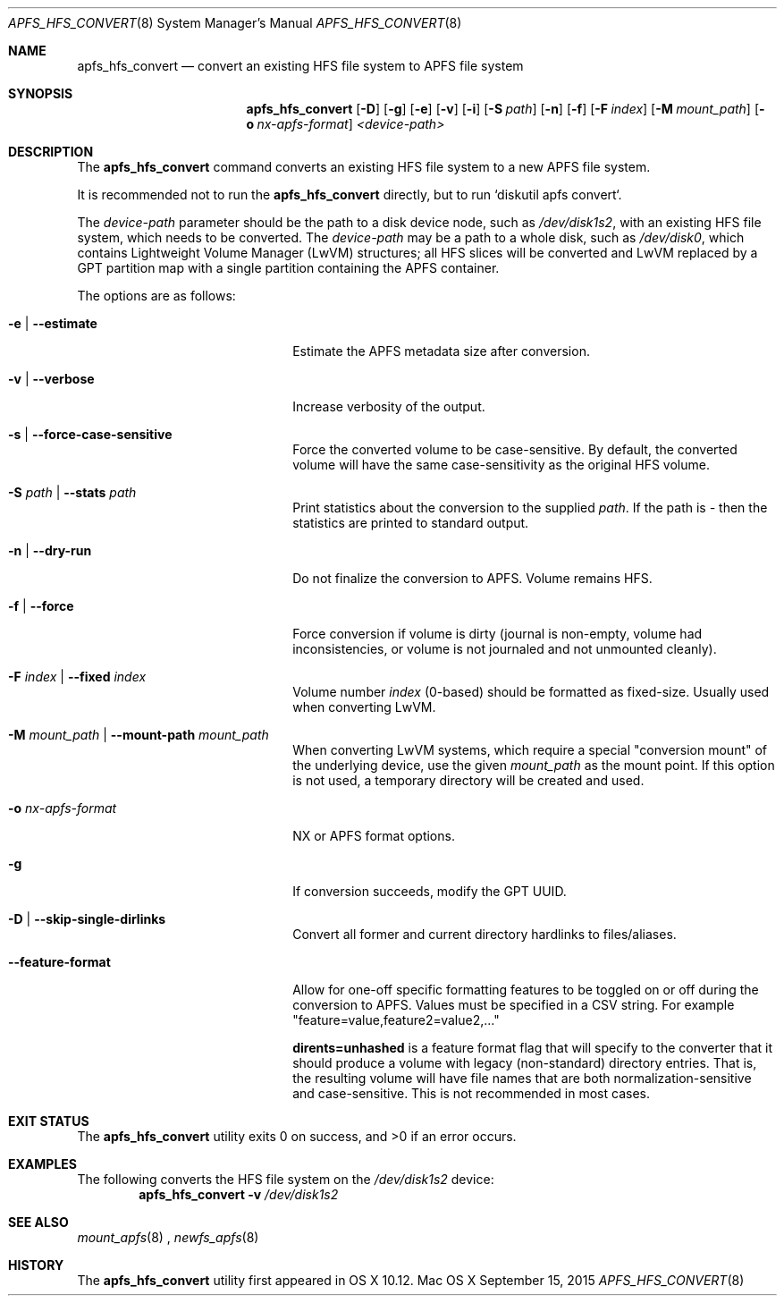 .\" Copyright (c) 2015-17 Apple Inc. All rights reserved.
.\" 
.\" The contents of this file constitute Original Code as defined in and
.\" are subject to the Apple Public Source License Version 1.1 (the
.\" "License").  You may not use this file except in compliance with the
.\" License.  Please obtain a copy of the License at
.\" http://www.apple.com/publicsource and read it before using this file.
.\" 
.\" This Original Code and all software distributed under the License are
.\" distributed on an "AS IS" basis, WITHOUT WARRANTY OF ANY KIND, EITHER
.\" EXPRESS OR IMPLIED, AND APPLE HEREBY DISCLAIMS ALL SUCH WARRANTIES,
.\" INCLUDING WITHOUT LIMITATION, ANY WARRANTIES OF MERCHANTABILITY,
.\" FITNESS FOR A PARTICULAR PURPOSE OR NON-INFRINGEMENT.  Please see the
.\" License for the specific language governing rights and limitations
.\" under the License.
.\" 
.\"     @(#)apfs_hfs_convert.8
.hlm 0
.Dd September 15, 2015
.Dt APFS_HFS_CONVERT 8
.Os "Mac OS X"
.Sh NAME
.Nm apfs_hfs_convert
.Nd convert an existing HFS file system to
.Tn APFS 
file system
.Sh SYNOPSIS
.Nm
.Op Fl D
.Op Fl g
.Op Fl e
.Op Fl v
.Op Fl i
.Op Fl S Ar path
.Op Fl n
.Op Fl f
.Op Fl F Ar index
.Op Fl M Ar mount_path
.Op Fl o Ar nx-apfs-format
.Ar <device-path>
.Sh DESCRIPTION
The
.Nm
command converts an existing HFS file system to a new
.Tn APFS
file system.
.Pp
It is recommended not to run the
.Nm
directly, but to run `diskutil apfs convert`.
.Pp
The
.Ar device-path
parameter should be the path to a disk device node, such as
.Pa /dev/disk1s2 ,  
with an existing HFS file system, 
which needs to be converted.
The
.Ar device-path
may be a path to a whole disk, such as
.Pa /dev/disk0 ,
which contains Lightweight Volume Manager (LwVM) structures; all HFS slices will
be converted and LwVM replaced by a GPT partition map with a single partition
containing the APFS container.
.Pp
The options are as follows:
.Bl -tag -width 20n
.It Fl e | Fl -estimate
Estimate the APFS metadata size after conversion.
.It Fl v | Fl -verbose
Increase verbosity of the output.
.It Fl s | Fl -force-case-sensitive
Force the converted volume to be case-sensitive.
By default, the converted volume will have the same case-sensitivity as the original HFS volume.
.It Fl S Ar path | Fl -stats Ar path
Print statistics about the conversion to the supplied
.Ar path .
If the path is
.Ar -
then the statistics are printed to standard output.
.It Fl n | Fl -dry-run
Do not finalize the conversion to APFS.
Volume remains HFS.
.It Fl f | Fl -force
Force conversion if volume is dirty (journal is non-empty, volume had inconsistencies, or volume is not journaled and not unmounted cleanly).
.It Fl F Ar index | Fl -fixed Ar index
Volume number
.Ar index
(0-based) should be formatted as fixed-size.
Usually used when converting LwVM.
.It Fl M Ar mount_path | Fl -mount-path Ar mount_path
When converting LwVM systems, which require a special "conversion mount" of the underlying device, use the given
.Ar mount_path
as the mount point.
If this option is not used, a temporary directory will be created and used.
.It Fl o Ar nx-apfs-format
NX or APFS format options.
.It Fl g
If conversion succeeds, modify the GPT UUID. 
.It Fl D | Fl -skip-single-dirlinks
Convert all former and current directory hardlinks to files/aliases. 
.It Fl -feature-format
Allow for one-off specific formatting features to be toggled on or off during the conversion to APFS.
Values must be specified in a CSV string.
For example
"feature=value,feature2=value2,..."
.Pp
.Cm dirents=unhashed
is a feature format flag that will specify to the converter that it should produce
a volume with legacy (non-standard) directory entries.
That is, the resulting volume will have file names that are both
normalization-sensitive and case-sensitive.
This is not recommended in most cases.
.El
.Sh EXIT STATUS
.Ex -std
.Sh EXAMPLES
The following converts the HFS file system
on the
.Pa /dev/disk1s2
device:
.Dl Nm Fl v Pa /dev/disk1s2
.Sh SEE ALSO
.Xr mount_apfs 8
,
.Xr newfs_apfs 8
.Sh HISTORY
The
.Nm
utility first appeared in OS X 10.12.
